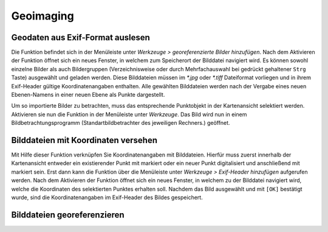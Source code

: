 ﻿==========================
Geoimaging
==========================

----------------------------------
Geodaten aus Exif-Format auslesen 
----------------------------------
Die Funktion befindet sich in der Menüleiste unter *Werkzeuge >* |picture_add| *georeferenzierte Bilder hinzufügen*. Nach dem Aktivieren der Funktion öffnet sich ein neues Fenster, in welchem zum Speicherort der Bilddatei navigiert wird. Es können sowohl einzelne Bilder als auch Bildergruppen (Verzeichnisweise oder durch Mehrfachauswahl bei gedrückt gehaltener ``Strg`` Taste) ausgewählt und geladen werden. Diese Bilddateien müssen im *\*.jpg*  oder *\*.tiff* Dateiformat vorliegen und in ihrem Exif-Header gültige Koordinatenangaben enthalten. Alle gewählten Bilddateien werden nach der Vergabe eines neuen Ebenen-Namens in einer neuen Ebene als Punkte darge­stellt.

Um so importierte Bilder zu betrachten,  muss das entsprechende Punktobjekt in der Kartenansicht selektiert werden. Aktivieren sie nun die Funktion  |picture_show| in der Menüleiste unter *Werkzeuge*. Das Bild wird nun in einem Bildbetrachtungsprogramm (Standartbildbetrachter des jeweiligen Rechners.) geöffnet. 

.. |picture_add| image:: images/picture_add.png
.. |picture_show| image:: images/picture_show.png

-------------------------------------
Bilddateien mit Koordinaten versehen
-------------------------------------
Mit Hilfe dieser Funktion verknüpfen Sie Koordinatenangaben mit Bilddateien. Hierfür muss zuerst innerhalb der Kartenansicht entweder ein existierender Punkt mit |selectObject| markiert oder ein neuer Punkt digitalisiert und anschließend mit |selectObject| markiert sein. Erst dann kann die Funktion über die Menüleiste unter *Werkzeuge >* |picture_link| *Exif-Header hinzufügen* aufgerufen werden. Nach dem Aktivieren der Funktion öffnet sich ein neues Fenster, in welchem zu der Bilddatei navigiert wird, welche die Koordi­naten des selektierten Punktes erhalten soll. Nachdem das Bild ausgewählt und mit ``[OK]`` bestätigt wurde, sind die Koordinatenangaben im Exif-Header des Bildes gespeichert.

.. |picture_link| image:: images/picture_link.png
.. |selectObject| image:: images/selectObject.png


---------------------------------
Bilddateien georeferenzieren
---------------------------------

